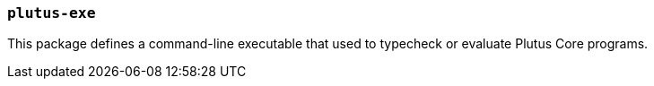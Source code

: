 === `plutus-exe`

This package defines a command-line executable that used to typecheck or
evaluate Plutus Core programs.
